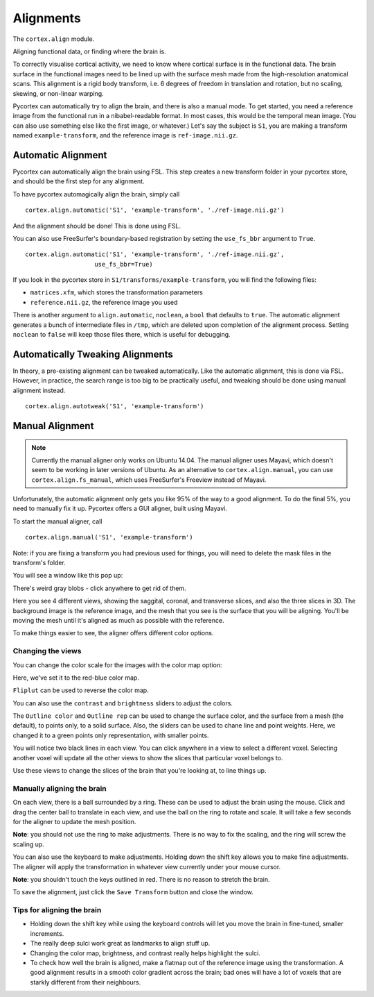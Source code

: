 Alignments
==========
The ``cortex.align`` module.

Aligning functional data, or finding where the brain is.

To correctly visualise cortical activity, we need to know where cortical surface is in the functional data.
The brain surface in the functional images need to be lined up with the surface mesh made from the high-resolution anatomical scans.
This alignment is a rigid body transform, i.e. 6 degrees of freedom in translation and rotation, but no scaling, skewing, or non-linear warping.

Pycortex can automatically try to align the brain, and there is also a manual mode.
To get started, you need a reference image from the functional run in a nibabel-readable format.
In most cases, this would be the temporal mean image. (You can also use something else like the first image, or whatever.)
Let's say the subject is ``S1``, you are making a transform named ``example-transform``, and the reference image is ``ref-image.nii.gz``.

Automatic Alignment
-------------------

Pycortex can automatically align the brain using FSL.
This step creates a new transform folder in your pycortex store, and should be the first step for any alignment.

To have pycortex automagically align the brain, simply call
::
	cortex.align.automatic('S1', 'example-transform', './ref-image.nii.gz')

And the alignment should be done! This is done using FSL.

You can also use FreeSurfer's boundary-based registration by setting the ``use_fs_bbr`` argument to ``True``.
::
	cortex.align.automatic('S1', 'example-transform', './ref-image.nii.gz',
                           use_fs_bbr=True)

If you look in the pycortex store in ``S1/transforms/example-transform``, you will find the following files:

* ``matrices.xfm``, which stores the transformation parameters
* ``reference.nii.gz``, the reference image you used

There is another argument to ``align.automatic``, ``noclean``, a ``bool`` that defaults to ``true``.
The automatic alignment generates a bunch of intermediate files in ``/tmp``, which are deleted upon completion of the alignment process.
Setting ``noclean`` to ``false`` will keep those files there, which is useful for debugging.

Automatically Tweaking Alignments
---------------------------------
In theory, a pre-existing alignment can be tweaked automatically.
Like the automatic alignment, this is done via FSL.
However, in practice, the search range is too big to be practically useful, and tweaking should be done using manual alignment instead.
::
	cortex.align.autotweak('S1', 'example-transform')

Manual Alignment
----------------

.. note::
    Currently the manual aligner only works on Ubuntu 14.04. The manual
    aligner uses Mayavi, which doesn't seem to be working in later versions of
    Ubuntu. As an alternative to ``cortex.align.manual``, you can use
    ``cortex.align.fs_manual``, which uses FreeSurfer's Freeview instead of Mayavi.

Unfortunately, the automatic alignment only gets you like 95% of the way to a good alignment.
To do the final 5%, you need to manually fix it up.
Pycortex offers a GUI aligner, built using Mayavi.

To start the manual aligner, call
::
	cortex.align.manual('S1', 'example-transform')
Note: if you are fixing a transform you had previous used for things, you will need to delete the mask files in the transform's folder.

You will see a window like this pop up:

.. image:: ./aligner/snapshot1.png
	:width: 600 px

There's weird gray blobs - click anywhere to get rid of them.

.. image:: ./aligner/snapshot2.png
	:width: 600 px

Here you see 4 different views, showing the saggital, coronal, and transverse slices, and also the three slices in 3D.
The background image is the reference image, and the mesh that you see is the surface that you will be aligning.
You'll be moving the mesh until it's aligned as much as possible with the reference.

To make things easier to see, the aligner offers different color options.

Changing the views
~~~~~~~~~~~~~~~~~~

You can change the color scale for the images with the color map option:

.. image:: ./aligner/colormap.png
	:width: 600 px

Here, we've set it to the red-blue color map.

.. image:: ./aligner/snapshot4.png
	:width: 600 px

``Fliplut`` can be used to reverse the color map.

.. image:: ./aligner/flipcolor.png
	:width: 600 px

You can also use the ``contrast`` and ``brightness`` sliders to adjust the colors.

.. image:: ./aligner/contrast.png
	:width: 600 px

The ``Outline color`` and ``Outline rep`` can be used to change the surface color, and the surface from a mesh (the default), to points only, to a solid surface.
Also, the sliders can be used to chane line and point weights.
Here, we changed it to a green points only representation, with smaller points.

.. image:: ./aligner/surface.png
	:width: 600 px

You will notice two black lines in each view. You can click anywhere in a view to select a different voxel.
Selecting another voxel will update all the other views to show the slices that particular voxel belongs to.

.. image:: ./aligner/lines1.png
	:width: 600 px

.. image:: ./aligner/snapshot13.png
	:width: 600 px

Use these views to change the slices of the brain that you're looking at, to line things up.

Manually aligning the brain
~~~~~~~~~~~~~~~~~~~~~~~~~~~

On each view, there is a ball surrounded by a ring. These can be used to adjust the brain using the mouse.
Click and drag the center ball to translate in each view, and use the ball on the ring to rotate and scale.
It will take a few seconds for the aligner to update the mesh position.

.. image:: ./aligner/adjring.png
	:width: 600 px
	
**Note**: you should not use the ring to make adjustments. There is no way to fix the scaling, and the ring will screw the scaling up.

You can also use the keyboard to make adjustments.
Holding down the shift key allows you to make fine adjustments.
The aligner will apply the transformation in whatever view currently under your mouse cursor.

.. image:: ./aligner/key-controls.png
	:scale: 50 %
**Note**: you shouldn't touch the keys outlined in red. There is no reason to stretch the brain.

To save the alignment, just click the ``Save Transform`` button and close the window.

.. image:: ./aligner/save.png
	:width: 600 px

Tips for aligning the brain
~~~~~~~~~~~~~~~~~~~~~~~~~~~
* Holding down the shift key while using the keyboard controls will let you move the brain in fine-tuned, smaller increments.
* The really deep sulci work great as landmarks to align stuff up.
* Changing the color map, brightness, and contrast really helps highlight the sulci.
* To check how well the brain is aligned, make a flatmap out of the reference image using the transformation. A good alignment results in a smooth color gradient across the brain; bad ones will have a lot of voxels that are starkly different from their neighbours.